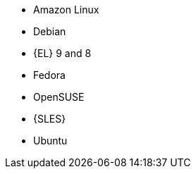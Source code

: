 ifndef::orcharhino,satellite[]
* Amazon Linux
* Debian
endif::[]
ifndef::orcharhino[]
* {EL} 9 and 8
endif::[]
ifdef::satellite[]
* {EL} 7 with the https://www.redhat.com/en/resources/els-datasheet[ELS Add-On]
ifdef::managing-hosts[]
* You can register the following hosts for converting to RHEL:
** CentOS Linux 7
** Oracle Linux 7 and 8
endif::[]
endif::[]
ifndef::orcharhino,satellite[]
* Fedora
* OpenSUSE
* {SLES}
* Ubuntu
endif::[]
ifdef::orcharhino[]
* AlmaLinux
* Amazon Linux
* CentOS
* Debian
* Oracle Linux
* Red Hat Enterprise Linux
* Rocky Linux
* SUSE Linux Enterprise Server
* Ubuntu
endif::[]

